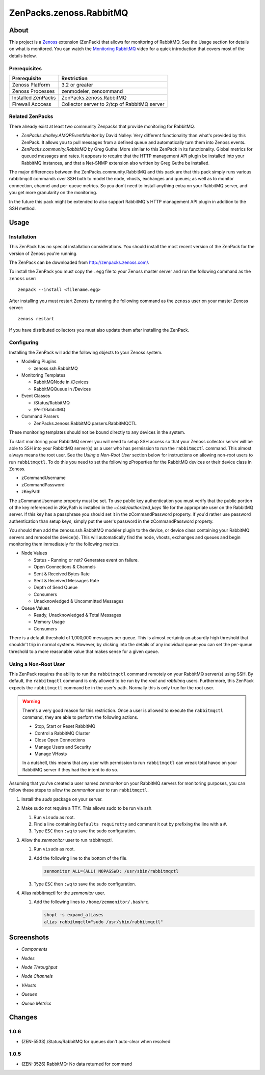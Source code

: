 ===============================================================================
ZenPacks.zenoss.RabbitMQ
===============================================================================

About
===============================================================================

This project is a Zenoss_ extension (ZenPack) that allows for monitoring of
RabbitMQ. See the Usage section for details on what is monitored. You can watch
the `Monitoring RabbitMQ`_ video for a quick introduction that covers most of
the details below.


Prerequisites
-------------------------------------------------------------------------------

======================  ====================================================
Prerequisite            Restriction
======================  ====================================================
Zenoss Platform         3.2 or greater
Zenoss Processes        zenmodeler, zencommand
Installed ZenPacks      ZenPacks.zenoss.RabbitMQ
Firewall Acccess        Collector server to 2/tcp of RabbitMQ server
======================  ====================================================


Related ZenPacks
-------------------------------------------------------------------------------

There already exist at least two community Zenpacks that provide monitoring for
RabbitMQ.

* *ZenPacks.dnalley.AMQPEventMonitor* by David Nalley: Very different
  functionality than what's provided by this ZenPack. It allows you to pull
  messages from a defined queue and automatically turn them into Zenoss
  events.

* *ZenPacks.community.RabbitMQ* by Greg Guthe: More similar to this
  ZenPack in its functionality. Global metrics for queued messages and rates.
  It appears to require that the HTTP management API plugin be installed into
  your RabbitMQ instances, and that a Net-SNMP extension also written by
  Greg Guthe be installed.

The major differences between the ZenPacks.community.RabbitMQ and this pack are
that this pack simply runs various rabbitmqctl commands over SSH both to model
the node, vhosts, exchanges and queues; as well as to monitor connection,
channel and per-queue metrics. So you don't need to install anything extra on
your RabbitMQ server, and you get more granularity on the monitoring.

In the future this pack might be extended to also support RabbitMQ's HTTP
management API plugin in addition to the SSH method.


Usage
===============================================================================

Installation
-------------------------------------------------------------------------------

This ZenPack has no special installation considerations. You should install the
most recent version of the ZenPack for the version of Zenoss you're running.

The ZenPack can be downloaded from `<http://zenpacks.zenoss.com/>`_.

To install the ZenPack you must copy the ``.egg`` file to your Zenoss master
server and run the following command as the ``zenoss`` user::

    zenpack --install <filename.egg>

After installing you must restart Zenoss by running the following command as
the ``zenoss`` user on your master Zenoss server::

    zenoss restart

If you have distributed collectors you must also update them after installing
the ZenPack.


Configuring
-------------------------------------------------------------------------------

Installing the ZenPack will add the following objects to your Zenoss system.

* Modeling Plugins

  * zenoss.ssh.RabbitMQ

* Monitoring Templates

  * RabbitMQNode in /Devices
  * RabbitMQQueue in /Devices

* Event Classes

  * /Status/RabbitMQ
  * /Perf/RabbitMQ

* Command Parsers

  * ZenPacks.zenoss.RabbitMQ.parsers.RabbitMQCTL

These monitoring templates should not be bound directly to any devices in the
system.

To start monitoring your RabbitMQ server you will need to setup SSH access so
that your Zenoss collector server will be able to SSH into your RabbitMQ
server(s) as a user who has permission to run the ``rabbitmqctl`` command. This
almost always means the root user. See the *Using a Non-Root User* section
below for instructions on allowing non-root users to run ``rabbitmqctl``. To do
this you need to set the following zProperties for the RabbitMQ devices or
their device class in Zenoss.

* zCommandUsername
* zCommandPassword
* zKeyPath

The zCommandUsername property must be set. To use public key authentication you
must verify that the public portion of the key referenced in zKeyPath is
installed in the `~/.ssh/authorized_keys` file for the appropriate user on the
RabbitMQ server. If this key has a passphrase you should set it in the
zCommandPassword property. If you'd rather use password authentication than
setup keys, simply put the user's password in the zCommandPassword property.

You should then add the zenoss.ssh.RabbitMQ modeler plugin to the device, or
device class containing your RabbitMQ servers and remodel the device(s). This
will automatically find the node, vhosts, exchanges and queues and begin
monitoring them immediately for the following metrics.

* Node Values

  * Status - Running or not? Generates event on failure.
  * Open Connections & Channels
  * Sent & Received Bytes Rate
  * Sent & Received Messages Rate
  * Depth of Send Queue
  * Consumers
  * Unacknowledged & Uncommitted Messages

* Queue Values

  * Ready, Unacknowledged & Total Messages
  * Memory Usage
  * Consumers

There is a default threshold of 1,000,000 messages per queue. This is almost
certainly an absurdly high threshold that shouldn't trip in normal systems.
However, by clicking into the details of any individual queue you can set the
per-queue threshold to a more reasonable value that makes sense for a given
queue.


Using a Non-Root User
-------------------------------------------------------------------------------

This ZenPack requires the ability to run the ``rabbitmqctl`` command remotely
on your RabbitMQ server(s) using SSH. By default, the ``rabbitmqctl`` command
is only allowed to be run by the *root* and *rabbitmq* users. Furthermore, this
ZenPack expects the ``rabbitmqctl`` command be in the user's path. Normally
this is only true for the root user.

.. warning::

   There's a very good reason for this restriction. Once a user is allowed to
   execute the ``rabbitmqctl`` command, they are able to perform the following
   actions.

   - Stop, Start or Reset RabbitMQ
   - Control a RabbitMQ Cluster
   - Close Open Connections
   - Manage Users and Security
   - Manage VHosts

   In a nutshell, this means that any user with permission to run
   ``rabbitmqctl`` can wreak total havoc on your RabbitMQ server if they had
   the intent to do so.


Assuming that you've created a user named *zenmonitor* on your RabbitMQ servers
for monitoring purposes, you can follow these steps to allow the *zenmonitor*
user to run ``rabbitmqctl``.

1. Install the *sudo* package on your server.

2. Make sudo not require a TTY. This allows sudo to be run via ssh.

   1. Run ``visudo`` as root.

   2. Find a line containing ``Defaults requiretty`` and comment it out by
      prefixing the line with a ``#``.

   3. Type ``ESC`` then ``:wq`` to save the sudo configuration.

3. Allow the *zenmonitor* user to run rabbitmqctl.

   1. Run ``visudo`` as root.

   2. Add the following line to the bottom of the file.

      .. sourcecode::

         zenmonitor ALL=(ALL) NOPASSWD: /usr/sbin/rabbitmqctl

   3. Type ``ESC`` then ``:wq`` to save the sudo configuration.

4. Alias rabbitmqctl for the *zenmonitor* user.

   1. Add the following lines to ``/home/zenmonitor/.bashrc``.

      .. sourcecode::

         shopt -s expand_aliases
         alias rabbitmqctl="sudo /usr/sbin/rabbitmqctl"


Screenshots
===============================================================================

* *Components*

  |Components|

* *Nodes*

  |Nodes|

* *Node Throughput*

  |Node Throughput|

* *Node Channels*

  |Node Channels|

* *VHosts*

  |VHosts|

* *Queues*

  |Queues|

* *Queue Metrics*

  |Queue Metrics|


.. _`Zenoss`: http://www.zenoss.com/
.. _`Monitoring RabbitMQ`: http://www.youtube.com/watch?v=CAak2ayFcV0

.. |Components| image:: https://github.com/zenoss/ZenPacks.zenoss.RabbitMQ/raw/master/docs/components.png
.. |Nodes| image:: https://github.com/zenoss/ZenPacks.zenoss.RabbitMQ/raw/master/docs/nodes.png
.. |Node Throughput| image:: https://github.com/zenoss/ZenPacks.zenoss.RabbitMQ/raw/master/docs/nodes_throughput.png
.. |Node Channels| image:: https://github.com/zenoss/ZenPacks.zenoss.RabbitMQ/raw/master/docs/nodes_channels.png
.. |VHosts| image:: https://github.com/zenoss/ZenPacks.zenoss.RabbitMQ/raw/master/docs/vhosts.png
.. |Exchanges| image:: https://github.com/zenoss/ZenPacks.zenoss.RabbitMQ/raw/master/docs/exchanges.png
.. |Queues| image:: https://github.com/zenoss/ZenPacks.zenoss.RabbitMQ/raw/master/docs/queues.png
.. |Queue Metrics| image:: https://github.com/zenoss/ZenPacks.zenoss.RabbitMQ/raw/master/docs/queues_metrics.png


Changes
===============================================================================


1.0.6
-------------------------------------------------------------------------------

* (ZEN-5533) /Status/RabbitMQ for queues don't auto-clear when resolved


1.0.5
-------------------------------------------------------------------------------

* (ZEN-3526) RabbitMQ: No data returned for command
